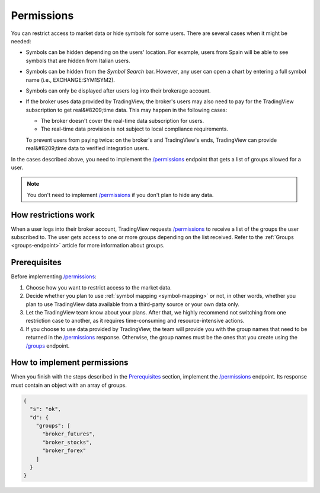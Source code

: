 .. links:
.. _`/groups`: https://www.tradingview.com/rest-api-spec/#operation/getGroups
.. _`/permissions`: https://www.tradingview.com/rest-api-spec/#operation/getPermissions

.. _permissions-endpoint:

Permissions
-------------

You can restrict access to market data or hide symbols for some users.
There are several cases when it might be needed:

- Symbols can be hidden depending on the users' location. For example, users from Spain will be able to see symbols that are hidden from Italian users.
- Symbols can be hidden from the *Symbol Search* bar. However, any user can open a chart by entering a full symbol name (i.e., EXCHANGE:SYM1SYM2).
- Symbols can only be displayed after users log into their brokerage account.
- If the broker uses data provided by TradingView, the broker's users may also need to pay for the TradingView subscription to get real&#8209;time data. This may happen in the following cases:

  - The broker doesn't cover the real-time data subscription for users.
  - The real-time data provision is not subject to local compliance requirements.

  To prevent users from paying twice: on the broker's and TradingView's ends, TradingView can provide real&#8209;time data to verified integration users.

In the cases described above, you need to implement the `/permissions`_ endpoint that gets a list of groups allowed for a user.

.. note::
  You don't need to implement `/permissions`_ if you don't plan to hide any data.

How restrictions work
......................

When a user logs into their broker account,
TradingView requests `/permissions`_ to receive a list of the groups the user subscribed to.
The user gets access to one or more groups depending on the list received.
Refer to the :ref:`Groups <groups-endpoint>` article for more information about groups.

Prerequisites
...............

Before implementing `/permissions`_:

1. Choose how you want to restrict access to the market data.
2. Decide whether you plan to use :ref:`symbol mapping <symbol-mapping>` or not, in other words, whether you plan to use TradingView data available from a third-party source or your own data only.
3. Let the TradingView team know about your plans. After that, we highly recommend not switching from one restriction case to another, as it requires time-consuming and resource-intensive actions.
4. If you choose to use data provided by TradingView, the team will provide you with the group names that need to be returned in the `/permissions`_ response. Otherwise, the group names must be the ones that you create using the `/groups`_ endpoint.

How to implement permissions
.............................

When you finish with the steps described in the `Prerequisites <#prerequisites>`__ section, implement the `/permissions`_ endpoint.
Its response must contain an object with an array of groups.

.. code:: json

  {
    "s": "ok",
    "d": {
      "groups": [
        "broker_futures",
        "broker_stocks",
        "broker_forex"
      ]
    }
  }
